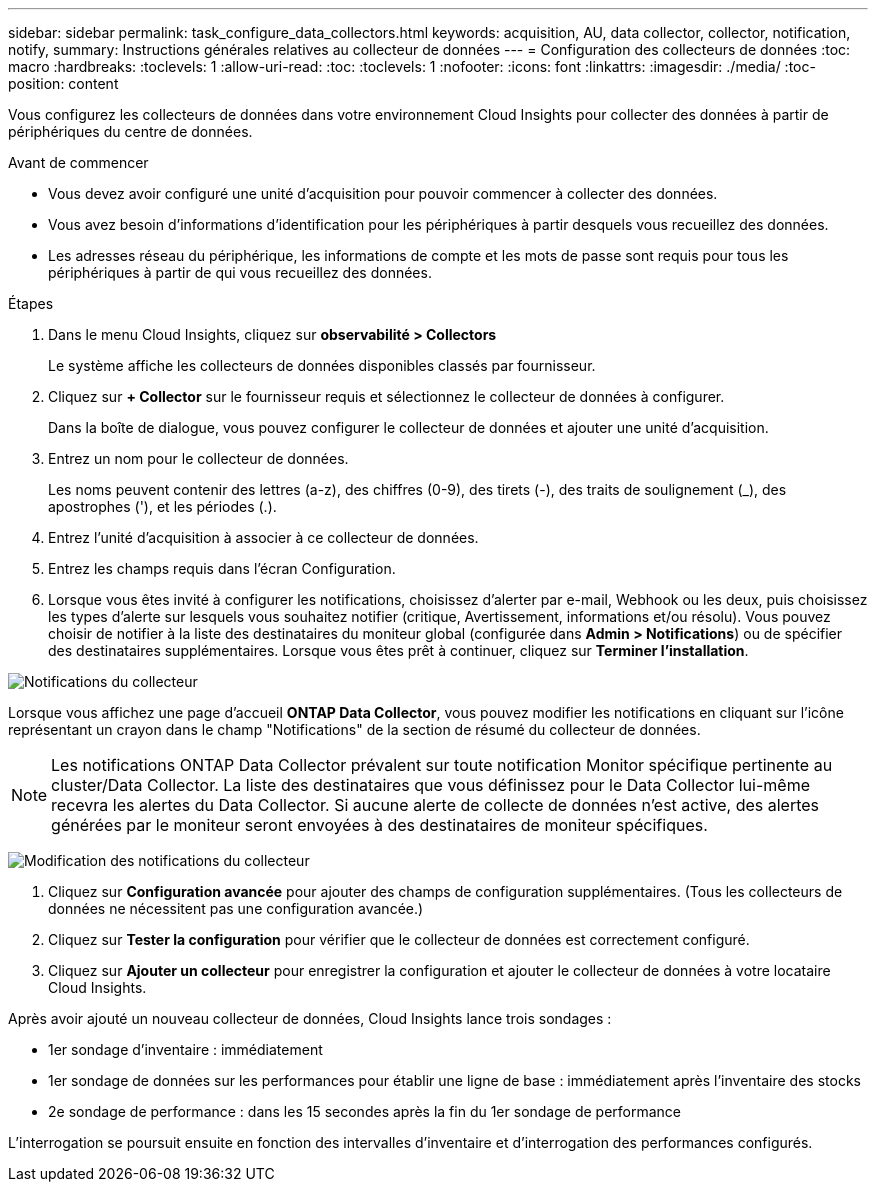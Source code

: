 ---
sidebar: sidebar 
permalink: task_configure_data_collectors.html 
keywords: acquisition, AU, data collector, collector, notification, notify, 
summary: Instructions générales relatives au collecteur de données 
---
= Configuration des collecteurs de données
:toc: macro
:hardbreaks:
:toclevels: 1
:allow-uri-read: 
:toc: 
:toclevels: 1
:nofooter: 
:icons: font
:linkattrs: 
:imagesdir: ./media/
:toc-position: content


[role="lead"]
Vous configurez les collecteurs de données dans votre environnement Cloud Insights pour collecter des données à partir de périphériques du centre de données.

.Avant de commencer
* Vous devez avoir configuré une unité d'acquisition pour pouvoir commencer à collecter des données.
* Vous avez besoin d'informations d'identification pour les périphériques à partir desquels vous recueillez des données.
* Les adresses réseau du périphérique, les informations de compte et les mots de passe sont requis pour tous les périphériques à partir de qui vous recueillez des données.


.Étapes
. Dans le menu Cloud Insights, cliquez sur *observabilité > Collectors*
+
Le système affiche les collecteurs de données disponibles classés par fournisseur.

. Cliquez sur *+ Collector* sur le fournisseur requis et sélectionnez le collecteur de données à configurer.
+
Dans la boîte de dialogue, vous pouvez configurer le collecteur de données et ajouter une unité d'acquisition.

. Entrez un nom pour le collecteur de données.
+
Les noms peuvent contenir des lettres (a-z), des chiffres (0-9), des tirets (-), des traits de soulignement (_), des apostrophes ('), et les périodes (.).

. Entrez l'unité d'acquisition à associer à ce collecteur de données.
. Entrez les champs requis dans l'écran Configuration.
. Lorsque vous êtes invité à configurer les notifications, choisissez d'alerter par e-mail, Webhook ou les deux, puis choisissez les types d'alerte sur lesquels vous souhaitez notifier (critique, Avertissement, informations et/ou résolu). Vous pouvez choisir de notifier à la liste des destinataires du moniteur global (configurée dans *Admin > Notifications*) ou de spécifier des destinataires supplémentaires. Lorsque vous êtes prêt à continuer, cliquez sur *Terminer l'installation*.


image:CollectorNotifications.jpg["Notifications du collecteur"]

Lorsque vous affichez une page d'accueil *ONTAP Data Collector*, vous pouvez modifier les notifications en cliquant sur l'icône représentant un crayon dans le champ "Notifications" de la section de résumé du collecteur de données.


NOTE: Les notifications ONTAP Data Collector prévalent sur toute notification Monitor spécifique pertinente au cluster/Data Collector. La liste des destinataires que vous définissez pour le Data Collector lui-même recevra les alertes du Data Collector. Si aucune alerte de collecte de données n'est active, des alertes générées par le moniteur seront envoyées à des destinataires de moniteur spécifiques.

image:CollectorNotifications_Edit.jpg["Modification des notifications du collecteur"]

. Cliquez sur *Configuration avancée* pour ajouter des champs de configuration supplémentaires. (Tous les collecteurs de données ne nécessitent pas une configuration avancée.)
. Cliquez sur *Tester la configuration* pour vérifier que le collecteur de données est correctement configuré.
. Cliquez sur *Ajouter un collecteur* pour enregistrer la configuration et ajouter le collecteur de données à votre locataire Cloud Insights.


Après avoir ajouté un nouveau collecteur de données, Cloud Insights lance trois sondages :

* 1er sondage d'inventaire : immédiatement
* 1er sondage de données sur les performances pour établir une ligne de base : immédiatement après l'inventaire des stocks
* 2e sondage de performance : dans les 15 secondes après la fin du 1er sondage de performance


L'interrogation se poursuit ensuite en fonction des intervalles d'inventaire et d'interrogation des performances configurés.
